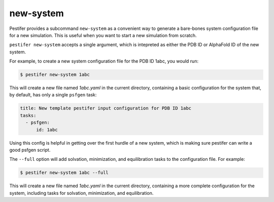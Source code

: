 .. _subs new-system:

new-system
-----------------

Pestifer provides a subcommand ``new-system`` as a convenient way to generate a bare-bones system configuration file for a new simulation.  This is useful when you want to start a new simulation from scratch.

``pestifer new-system`` accepts a single argument, which is intepreted as either the PDB ID or AlphaFold ID of the new system.

For example, to create a new system configuration file for the PDB ID 1abc, you would run:

.. code-block:: bash

   $ pestifer new-system 1abc

This will create a new file named `1abc.yaml` in the current directory, containing a basic configuration for the system that, by default,
has only a single ``psfgen`` task:

.. code-block:: yaml

    title: New template pestifer input configuration for PDB ID 1abc
    tasks:
      - psfgen:
          id: 1abc
           
Using this config is helpful in getting over the first hurdle of a new system, which is making sure pestifer can write a good psfgen script.

The ``--full`` option will add solvation, minimization, and equilibration tasks to the configuration file.  For example:

.. code-block:: bash

   $ pestifer new-system 1abc --full

This will create a new file named `1abc.yaml` in the current directory, containing a more complete configuration for the system, including tasks for solvation, minimization, and equilibration.